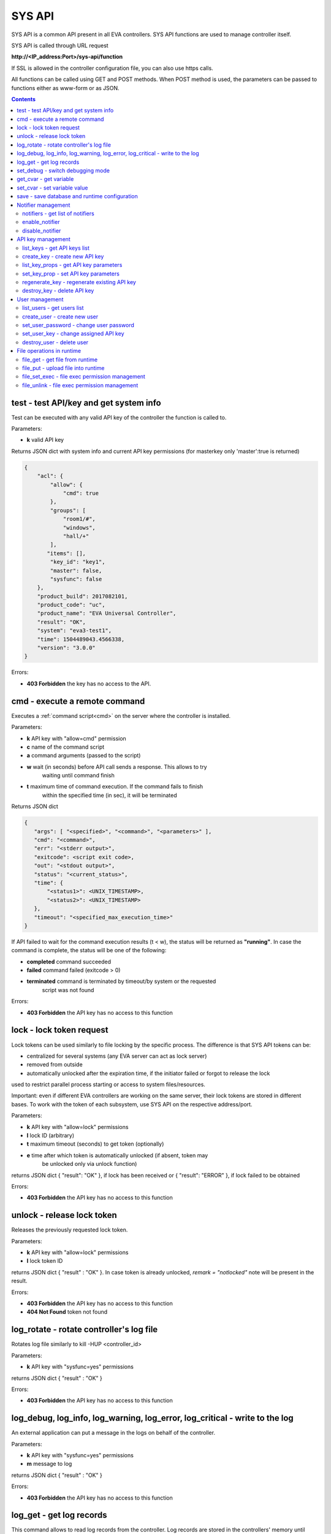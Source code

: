 SYS API
*******

SYS API is a common API present in all EVA controllers. SYS API functions are
used to manage controller itself.

SYS API is called through URL request

**\http://<IP_address:Port>/sys-api/function**

If SSL is allowed in the controller configuration file, you can also use https
calls.

All functions can be called using GET and POST methods. When POST method is
used, the parameters can be passed to functions either as www-form or as JSON.

.. contents::

.. _s_test:

test - test API/key and get system info
=======================================

Test can be executed with any valid API key of the controller the function is
called to.

Parameters:

* **k** valid API key

Returns JSON dict with system info and current API key permissions (for
masterkey only  'master':true is returned)

.. code-block:: json

    {
        "acl": {
            "allow": {
                "cmd": true
            },
            "groups": [
                "room1/#",
                "windows",
                "hall/+"
            ],
           "items": [],
            "key_id": "key1",
            "master": false,
            "sysfunc": false
        },
        "product_build": 2017082101,
        "product_code": "uc",
        "product_name": "EVA Universal Controller",
        "result": "OK",
        "system": "eva3-test1",
        "time": 1504489043.4566338,
        "version": "3.0.0"
    }

Errors:

* **403 Forbidden** the key has no access to the API.

.. _s_cmd:

cmd - execute a remote command
==============================

Executes a :ref:`command script<cmd>` on the server where the controller is
installed.

Parameters:

* **k** API key with "allow=cmd" permission
* **c** name of the command script
* **a** command arguments (passed to the script)
* **w** wait (in seconds) before API call sends a response. This allows to try
        waiting until command finish
* **t** maximum time of command execution. If the command fails to finish
        within the specified time (in sec), it will be terminated

Returns JSON dict

.. code-block:: text

    {
       "args": [ "<specified>", "<command>", "<parameters>" ],
       "cmd": "<command>",
       "err": "<stderr output>",
       "exitcode": <script exit code>,
       "out": "<stdout output>",
       "status": "<current_status>",
       "time": {
           "<status1>": <UNIX_TIMESTAMP>,
           "<status2>": <UNIX_TIMESTAMP>
       },
       "timeout": "<specified_max_execution_time>"
    }

If API failed to wait for the command execution results (t < w), the status
will be returned as **"running"**. In case the command is complete, the status
will be one of the following:

* **completed** command succeeded
* **failed** command failed (exitcode > 0)
* **terminated** command is terminated by timeout/by system or the requested
                 script was not found

Errors:

* **403 Forbidden** the API key has no access to this function

.. _s_lock:

lock - lock token request
=========================

Lock tokens can be used similarly to file locking by the specific process. The
difference is that SYS API tokens can be:

* centralized for several systems (any EVA server can act as lock server)
* removed from outside
* automatically unlocked after the expiration time, if the initiator failed or
  forgot to release the lock

used to restrict parallel process starting or access to system files/resources.

Important: even if different EVA controllers are working on the same server,
their lock tokens are stored in different bases. To work with the token of each
subsystem, use SYS API on the respective address/port.

Parameters:

* **k** API key with "allow=lock" permissions
* **l** lock ID (arbitrary)
* **t** maximum timeout (seconds) to get token (optionally)
* **e** time after which token is automatically unlocked (if absent, token may
        be unlocked only via unlock function)

returns JSON dict { "result": "OK" }, if lock has been received or {
"result": "ERROR" }, if lock failed to be obtained

Errors:

* **403 Forbidden** the API key has no access to this function

.. _s_unlock:

unlock - release lock token
===========================

Releases the previously requested lock token.

Parameters:

* **k** API key with "allow=lock" permissions
* **l** lock token ID

returns JSON dict { "result" : "OK" }. In case token is already
unlocked, *remark = "notlocked"* note will be present in the result.

Errors:

* **403 Forbidden** the API key has no access to this function
* **404 Not Found** token not found

.. _s_log_rotate:

log_rotate - rotate controller's log file
=========================================

Rotates log file similarly to kill -HUP <controller_id>


Parameters:

* **k** API key with "sysfunc=yes" permissions

returns JSON dict { "result" : "OK" }

Errors:

* **403 Forbidden** the API key has no access to this function

.. _s_log:

log_debug, log_info, log_warning, log_error, log_critical - write to the log
============================================================================

An external application can put a message in the logs on behalf of the
controller.

Parameters:

* **k** API key with "sysfunc=yes" permissions
* **m** message to log

returns JSON dict { "result" : "OK" }

Errors:

* **403 Forbidden** the API key has no access to this function

.. _s_log_get:

log_get - get log records
=========================

This command allows to read log records from the controller. Log records are
stored in the controllers' memory until restart or the time (*keep_logmem*)
specified in controller configuration passes.

.. note::

    this doesn't allow you to obtain records stored in log files, only the
    records currently kept in memory

Parameters:

* **k** API key with "sysfunc=yes" permissions

Optionally:

* **l** log level (10 - debug, 20 - info, 30 - warning, 40 - error, 50 -
        critical)
* **t** get log records not older than *t* seconds
* **n** the maximum number of log records you want to obtain

returns JSON dict { "result" : "OK" }

Errors:

* **403 Forbidden** the API key has no access to this function

.. _s_set_debug:

set_debug - switch debugging mode
=================================

Enables and disables debugging mode while the controller is running. After the
controller is restarted, this parameter is lost and controller switches back to
the mode specified in the configuration file.

Parameters:

* **k** API key with "sysfunc=yes" permissions
* **debug** 1 for enabling debug mode, 0 for disabling

returns JSON dict { "result" : "OK" }

Errors:

* **403 Forbidden** the API key has no access to this function

.. _s_get_cvar:

get_cvar - get variable
=======================

Returns one or all user-defined variables.

Important: even if different EVA controllers are working on the same server,
they have different sets of variables To set the variables for each subsystem,
use SYS API on the respective address/port.

Parameters:

* **k** API key with masterkey permissions
* **i** variable name (if not specified, all variables will be returned)

Returns JSON dict

.. code-block:: json

    {
        "VARIABLE" : "VALUE"
    }

Errors:

* **403 Forbidden** the API key has no access to this function
* **404 Not Found** the specified variable is not defined

.. _s_set_cvar:

set_cvar - set variable value
=============================

Sets the value of user-defined variable.

Parameters:

* **k** API key with masterkey permissions
* **i** variable name
* **v** variable value (if omitted, variable is deleted)

returns JSON dict { "result" : "OK" }

Errors:

* **403 Forbidden** the API key has no access to this function

.. _s_save:

save - save database and runtime configuration
==============================================

All modified items, their status, and configuration will be written to the
disk. If **exec_before_save** command is defined in the controller's
configuration file, it's called before saving and **exec_after_save** after
(e.g. to switch the partition to write mode and back to read-only).

Parameters:

* **k** API key with "sysfunc=yes" permissions

returns JSON dict { "result": "OK" }

Errors:

* **403 Forbidden** the API key has no access to this function

Notifier management
===================

These functions allow you to manage :doc:`notifiers<notifiers>` while EVA
component is running. All changes are applied temporarily and are discarded
after controller restart.

.. _s_notifiers:

notifiers - get list of notifiers
---------------------------------

Get the list of configured notifiers as well as their configuration.

Parameters:

* **k** API key with masterkey permissions

returns JSON array of the notifiers available on the controller.

Errors:

* **403 Forbidden** the API key has no access to this function

enable_notifier
---------------

Enables selected notifier

Parameters:

* **k** API key with masterkey permissions
* **i** notifier ID

returns JSON dict { "result": "OK" }

Errors:

* **403 Forbidden** the API key has no access to this function

disable_notifier
----------------

Disables selected notifier

Parameters:

* **k** API key with masterkey permissions
* **i** notifier ID

returns JSON dict { "result": "OK" }

Errors:

* **403 Forbidden** the API key has no access to this function

API key management
==================

Each EVA component allows you to manage its API keys. Keys, stored in
configuration files are called static and can not be managed. Also you can not
dynamically create keys with *masterkey* permissions.

Each EVA controller has its own API key list written in the local database of
the certain server by default. If you set same *userdb_file* value in the
controllers' configurations, they will use a common key list.

.. _s_list_keys:

list_keys - get API keys list
-----------------------------

Get the list of available API keys

Parameters:

* **k** API key with masterkey permissions

returns JSON array of the API keys available on the controller.

Errors:

* **403 Forbidden** the API key has no access to this function

create_key - create new API key
-------------------------------

Creates new dynamic API key without any access permissions.

Parameters:

* **k** API key with masterkey permissions
* **i** new API key ID, required

Returns serialized key dict in case of succcess or JSON dict { "result":
"ERROR" } in case of error.

Errors:

* **403 Forbidden** the API key has no access to this function

list_key_props - get API key parameters
---------------------------------------

Allows to list API key parameters.

* **k** masterkey
* **i** API key ID

Errors:

* **403 Forbidden** invalid API KEY

set_key_prop - set API key parameters
-------------------------------------

Allows to set access parameters of API key.

Parameters:

* **k** masterkey
* **i** API key ID
* **p** access param
* **v** param value (if not specified - the param is cleared)

Returns result="OK" if the parameter is set, or result="ERROR", if an error
occurs. Paramters **id** and **key** can not be changed with this function.

Errors:

* **403 Forbidden** invalid API KEY

regenerate_key - regenerate existing API key
--------------------------------------------

Allows to regenerate existing dynamic API key leaving its permissions
unchanged.

Parameters:

* **k** API key with masterkey permissions
* **n** API key ID, required

Returns serialized key dict in case of succcess or JSON dict { "result":
"ERROR" } in case of error.

Errors:

* **403 Forbidden** the API key has no access to this function

destroy_key - delete API key
----------------------------

Deletes dynamic API key from the database.

Parameters:

* **k** API key with masterkey permissions
* **n** API key ID, required

returns JSON dict { "result": "OK" }

Errors:

* **403 Forbidden** the API key has no access to this function

User management
===============

Apart from authorization via API keys, requests to API can be authorized using
login/password. A specific API key is assigned to each user (thhe same key can
be assigned to multiple users) and its permissions are stored during login
session.

The key assigned to user is used to authorize all the operations unless the
other key is specified in the request.

Each EVA controller has its own user list written in the local database of the
certain server by default. If you set same *userdb_file* value in the
controllers' configurations, they will use a common user list.

As far as controllers don't write anything to the database during user
authorization tasks, it can easily be stored on the network drive and used by
EVA controllers running on different hosts.

.. _s_list_users:

list_users - get users list
---------------------------

Get the list of the defined users and API keys assigned to them

Parameters:

* **k** API key with masterkey permissions

returns JSON array:

.. code-block:: json

    [
        {
            "key": "masterkey",
            "user": "admin"
        },
        {
            "key": "key1",
            "user": "eva"
        },
        {
           "key": "key1",
            "user": "john"
        },
        {
            "key": "op",
            "user": "operator"
        }
    ]

Errors:

* **403 Forbidden** the API key has no access to this function

.. _s_create_user:

create_user - create new user
-----------------------------

Creates a new user in the database

Parameters:

* **k** API key with masterkey permissions
* **u** user login
* **p** user password
* **a** API key to assign

returns JSON dict { "result" : "OK"}

Errors:

* **403 Forbidden** the API key has no access to this function

.. _s_set_user_password:

set_user_password - change user password
----------------------------------------

Changes user password

Parameters:

* **k** API key with masterkey permissions
* **u** user login
* **p** new password

returns JSON dict { "result" : "OK"}

Errors:

* **403 Forbidden** the API key has no access to this function

.. _s_set_user_key:

set_user_key - change assigned API key
--------------------------------------

Assigns another API key to user

Parameters:

* **k** API key with masterkey permissions
* **u** user login
* **a** API key to assign

returns JSON dict { "result" : "OK"}

Errors:

* **403 Forbidden** the API key has no access to this function

.. _s_destroy_user:

destroy_user - delete user
--------------------------

Deletes user from the database

Parameters:

* **k** API key with masterkey permissions
* **u** user login

returns JSON dict { "result" : "OK"}

Errors:

* **403 Forbidden** the API key has no access to this function

File operations in runtime
==========================

SYS API allows operations with any text files in "runtime" folder. According to
the program architecture, all files in this folder (except for databases) are
text(JSON). To simplify working with files via API calls all requests and
replies are made in text(JSON) format and no binary data is transferred.

For safety reasons these API functions must be enabled in advance with
*file_management=yes* param in "sysapi" section of the controller's
configuration file.

.. _s_file_get:

file_get - get file from runtime
--------------------------------

Gets a content of the file from runtime folder.

Parameters:

* **k** API key with masterkey permissions
* **i** path to file, relatively to runtime root, without / at the beginning

returns JSON dict:

.. code-block:: json

    {
        "data": "<FILE_CONTENT>",
        "file": "<FILE_NAME>",
        "result": "OK"
    }


Errors:

* **403 Forbidden** the API key has no access to this function
* **404 Not Found** the file doesn't exist

.. _s_file_put:

file_put - upload file into runtime
-----------------------------------

Puts a new file into runtime folder. If the file with such name exists, it will
be overwritten.

Parameters:

* **k** API key with masterkey permissions
* **i** path to file, relatively to runtime root, without / at the beginning
* **m** file content

returns JSON dict { "result" : "OK"}

Errors:

* **403 Forbidden** the API key has no access to this function

.. _s_file_set_exec:

file_set_exec - file exec permission management
-----------------------------------------------

Sets file permissions to allow its execution.

Parameters:

* **k** API key with masterkey permissions
* **i** path to file, relatively to runtime root, without / at the beginning
* **e** 0 to prohibit the file execution (permissions 0644), 1 - to allow
        (permissions 0755)

returns JSON dict { "result" : "OK"}

Errors:

* **403 Forbidden** the API key has no access to this function
* **404 Not Found** the file doesn't exist

.. _s_file_unlink:

file_unlink - file exec permission management
-----------------------------------------------

Deletes the file from the runtime folder.

Parameters:

* **k** API key with masterkey permissions
* **i** path to file, relatively to runtime root, without / at the beginning

returns JSON dict { "result" : "OK"}

Errors:

* **403 Forbidden** the API key has no access to this function
* **404 Not Found** the file doesn't exist
